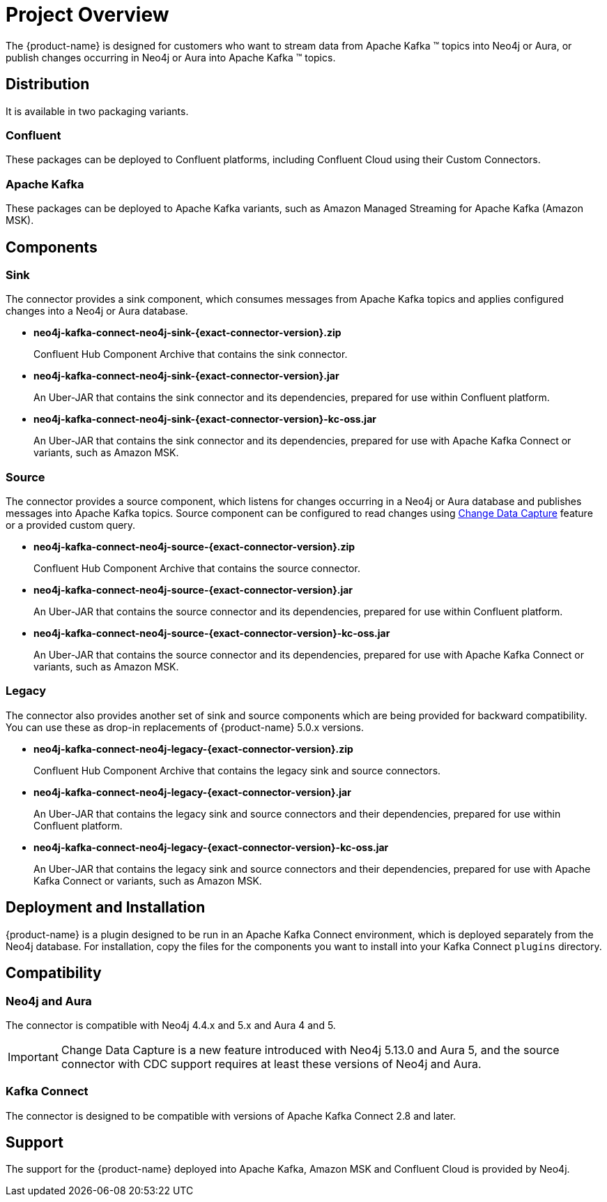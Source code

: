 = Project Overview

[[overview]]
ifdef::env-docs[]
[abstract]
--
This chapter provides an introduction to the {product-name}.
--
endif::env-docs[]

The {product-name} is designed for customers who want to stream data from Apache Kafka (TM) topics into Neo4j or Aura, or publish changes occurring in Neo4j or Aura into Apache Kafka (TM) topics.

== Distribution

It is available in two packaging variants.

=== Confluent

These packages can be deployed to Confluent platforms, including Confluent Cloud using their Custom Connectors.

=== Apache Kafka

These packages can be deployed to Apache Kafka variants, such as Amazon Managed Streaming for Apache Kafka (Amazon MSK).

== Components

=== Sink

The connector provides a sink component, which consumes messages from Apache Kafka topics and applies configured changes into a Neo4j or Aura database.

* *neo4j-kafka-connect-neo4j-sink-{exact-connector-version}.zip*
+
Confluent Hub Component Archive that contains the sink connector.
* *neo4j-kafka-connect-neo4j-sink-{exact-connector-version}.jar*
+
An Uber-JAR that contains the sink connector and its dependencies, prepared for use within Confluent platform.
* *neo4j-kafka-connect-neo4j-sink-{exact-connector-version}-kc-oss.jar*
+
An Uber-JAR that contains the sink connector and its dependencies, prepared for use with Apache Kafka Connect or variants, such as Amazon MSK.

=== Source

The connector provides a source component, which listens for changes occurring in a Neo4j or Aura database and publishes messages into Apache Kafka topics.
Source component can be configured to read changes using link:{page-canonical-root}/cdc[Change Data Capture] feature or a provided custom query.

* *neo4j-kafka-connect-neo4j-source-{exact-connector-version}.zip*
+
Confluent Hub Component Archive that contains the source connector.
* *neo4j-kafka-connect-neo4j-source-{exact-connector-version}.jar*
+
An Uber-JAR that contains the source connector and its dependencies, prepared for use within Confluent platform.
* *neo4j-kafka-connect-neo4j-source-{exact-connector-version}-kc-oss.jar*
+
An Uber-JAR that contains the source connector and its dependencies, prepared for use with Apache Kafka Connect or variants, such as Amazon MSK.

=== Legacy

The connector also provides another set of sink and source components which are being provided for backward compatibility.
You can use these as drop-in replacements of {product-name} 5.0.x versions.

* *neo4j-kafka-connect-neo4j-legacy-{exact-connector-version}.zip*
+
Confluent Hub Component Archive that contains the legacy sink and source connectors.
* *neo4j-kafka-connect-neo4j-legacy-{exact-connector-version}.jar*
+
An Uber-JAR that contains the legacy sink and source connectors and their dependencies, prepared for use within Confluent platform.
* *neo4j-kafka-connect-neo4j-legacy-{exact-connector-version}-kc-oss.jar*
+
An Uber-JAR that contains the legacy sink and source connectors and their dependencies, prepared for use with Apache Kafka Connect or variants, such as Amazon MSK.

// [[kafka_connect_neo4j_connector_overview]]
== Deployment and Installation

{product-name} is a plugin designed to be run in an Apache Kafka Connect environment, which is deployed separately from the Neo4j database.
For installation, copy the files for the components you want to install into your Kafka Connect `plugins` directory.

== Compatibility

=== Neo4j and Aura

The connector is compatible with Neo4j 4.4.x and 5.x and Aura 4 and 5.

[IMPORTANT]
Change Data Capture is a new feature introduced with Neo4j 5.13.0 and Aura 5, and the source connector with CDC support requires at least these versions of Neo4j and Aura.

=== Kafka Connect

The connector is designed to be compatible with versions of Apache Kafka Connect 2.8 and later.

== Support

The support for the {product-name} deployed into Apache Kafka, Amazon MSK and Confluent Cloud is provided by Neo4j.